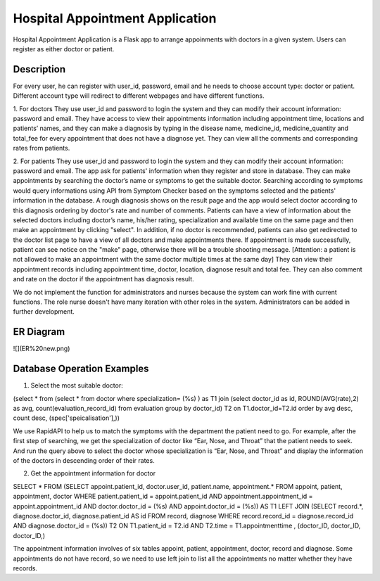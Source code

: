 ================================
Hospital Appointment Application
================================

Hospital Appointment Application is a Flask app to arrange appoinments with doctors in a given system. Users can register as either doctor or patient. 

Description
-----------
For every user, he can register with user_id, password, email and he needs to choose account type: doctor or patient. Different account type will redirect to different webpages and have different functions.  

1. For doctors
They use user_id and password to login the system and they can modify their account information: password and email. 
They have access to view their appointments information including appointment time, locations and patients’ names, and they can make a diagnosis by typing in the disease name, medicine_id, medicine_quantity and total_fee for every appointment that does not have a diagnose yet.
They can view all the comments and corresponding rates from patients. 

2. For patients
They use user_id and password to login the system and they can modify their account information: password and email. The app ask for patients' information when they register and store in database.
They can make appointments by searching the doctor’s name or symptoms to get the suitable doctor. Searching according to symptoms would query informations using API from Symptom Checker based on the symptoms selected and the patients' information in the database. A rough diagnosis shows on the result page and the app would select doctor according to this diagnosis ordering by doctor's rate and number of comments. Patients can have a view of information about the selected doctors including doctor’s name, his/her rating, specialization and available time on the same page and then make an appointment by clicking "select". In addition, if no doctor is recommended, patients can also get redirected to the doctor list page to have a view of all doctors and make appointments there. If appointment is made successfully, patient can see notice on the "make" page, otherwise there will be a trouble shooting message.
[Attention: a patient is not allowed to make an appointment with the same doctor multiple times at the same day]
They can view their appointment records including appointment time, doctor, location, diagnose result and total fee. They can also comment and rate on the doctor if the appointment has diagnosis result. 

We do not implement the function for administrators and nurses because the system can work fine with current functions. The role nurse doesn't have many iteration with other roles in the system. Administrators can be added in further development. 

ER Diagram
---------------------------
![](ER%20new.png)

Database Operation Examples
---------------------------
1. Select the most suitable doctor:

(select * from (select * from doctor where specialization= (%s) ) as T1 
join (select doctor_id as id, ROUND(AVG(rate),2) as avg, count(evaluation_record_id) from evaluation 
group by doctor_id) T2 on T1.doctor_id=T2.id 
order by avg desc, count desc, (spec['speicalisation'],))

We use RapidAPI to help us to match the symptoms with the department the patient need to go. For example, after the first step of searching, we get the specialization of doctor like “Ear, Nose, and Throat” that the patient needs to seek. And run the query above to select the doctor whose specialization is “Ear, Nose, and Throat” and display the information of the doctors in descending order of their rates. 


2. Get the appointment information for doctor

SELECT * FROM 
(SELECT appoint.patient_id, doctor.user_id, patient.name, appointment.* 
FROM appoint, patient, appointment, doctor 
WHERE patient.patient_id = appoint.patient_id AND appointment.appointment_id = appoint.appointment_id AND 
doctor.doctor_id = (%s) AND appoint.doctor_id = (%s)) AS T1 
LEFT JOIN (SELECT record.*, diagnose.doctor_id, diagnose.patient_id AS id FROM record, diagnose 
WHERE record.record_id = diagnose.record_id AND diagnose.doctor_id = (%s)) T2 ON T1.patient_id = T2.id 
AND T2.time = T1.appointmenttime
, (doctor_ID, doctor_ID, doctor_ID,)

The appointment information involves of six tables appoint, patient, appointment, doctor, record and diagnose. Some appointments do not have record, so we need to use left join to list all the appointments no matter whether they have records. 


